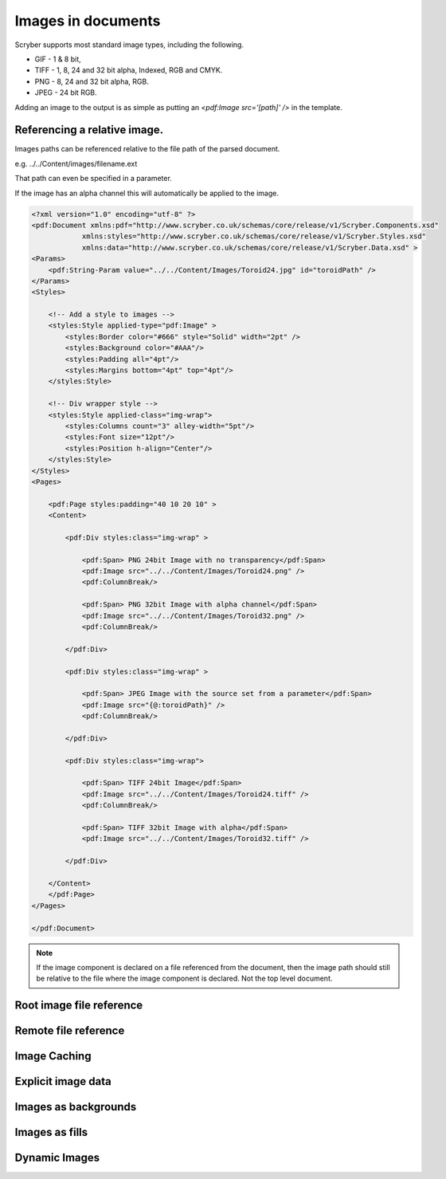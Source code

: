 ======================================
Images in documents
======================================

Scryber supports most standard image types, including the following.

* GIF - 1 & 8 bit, 
* TIFF - 1, 8, 24 and 32 bit alpha, Indexed, RGB and CMYK.
* PNG  - 8, 24 and 32 bit alpha, RGB.
* JPEG - 24 bit RGB.

Adding an image to the output is as simple as putting an `<pdf:Image src='[path]' />` in the template.



Referencing a relative image.
=============================

Images paths can be referenced relative to the file path of the parsed document.

e.g. ../../Content/images/filename.ext

That path can even be specified in a parameter.

If the image has an alpha channel this will automatically be applied to the image.

.. code-block:: xml

    <?xml version="1.0" encoding="utf-8" ?>
    <pdf:Document xmlns:pdf="http://www.scryber.co.uk/schemas/core/release/v1/Scryber.Components.xsd"
                xmlns:styles="http://www.scryber.co.uk/schemas/core/release/v1/Scryber.Styles.xsd"
                xmlns:data="http://www.scryber.co.uk/schemas/core/release/v1/Scryber.Data.xsd" >
    <Params>
        <pdf:String-Param value="../../Content/Images/Toroid24.jpg" id="toroidPath" />
    </Params>
    <Styles>
        
        <!-- Add a style to images -->
        <styles:Style applied-type="pdf:Image" >
            <styles:Border color="#666" style="Solid" width="2pt" />
            <styles:Background color="#AAA"/>
            <styles:Padding all="4pt"/>
            <styles:Margins bottom="4pt" top="4pt"/>
        </styles:Style>

        <!-- Div wrapper style -->
        <styles:Style applied-class="img-wrap">
            <styles:Columns count="3" alley-width="5pt"/>
            <styles:Font size="12pt"/>
            <styles:Position h-align="Center"/>
        </styles:Style>
    </Styles>
    <Pages>
        
        <pdf:Page styles:padding="40 10 20 10" >
        <Content>
        
            <pdf:Div styles:class="img-wrap" >
                
                <pdf:Span> PNG 24bit Image with no transparency</pdf:Span>
                <pdf:Image src="../../Content/Images/Toroid24.png" />
                <pdf:ColumnBreak/>

                <pdf:Span> PNG 32bit Image with alpha channel</pdf:Span>
                <pdf:Image src="../../Content/Images/Toroid32.png" />
                <pdf:ColumnBreak/>

            </pdf:Div>

            <pdf:Div styles:class="img-wrap" >

                <pdf:Span> JPEG Image with the source set from a parameter</pdf:Span>
                <pdf:Image src="{@:toroidPath}" />
                <pdf:ColumnBreak/>

            </pdf:Div>

            <pdf:Div styles:class="img-wrap">

                <pdf:Span> TIFF 24bit Image</pdf:Span>
                <pdf:Image src="../../Content/Images/Toroid24.tiff" />
                <pdf:ColumnBreak/>
                
                <pdf:Span> TIFF 32bit Image with alpha</pdf:Span>
                <pdf:Image src="../../Content/Images/Toroid32.tiff" />

            </pdf:Div>
        
        </Content>
        </pdf:Page>
    </Pages>
    
    </pdf:Document>

.. image:: images/documentimagesformat.png


.. note:: If the image component is declared on a file referenced from the document, then the image path should still be relative to the file where the image component is declared. Not the top level document. 


Root image file reference
=========================

Remote file reference
=====================

Image Caching
=============

Explicit image data
===================


Images as backgrounds
=====================

Images as fills
================


Dynamic Images
==============